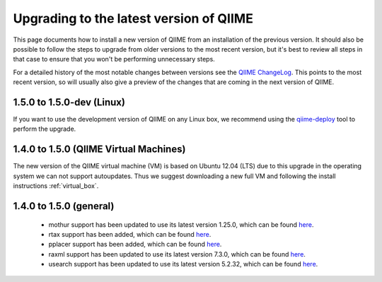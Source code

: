 .. _upgrade:

Upgrading to the latest version of QIIME
========================================
This page documents how to install a new version of QIIME from an installation of the previous version. It should also be possible to follow the steps to upgrade from older versions to the most recent version, but it's best to review all steps in that case to ensure that you won't be performing unnecessary steps.

For a detailed history of the most notable changes between versions see the `QIIME ChangeLog <https://github.com/qiime/qiime/blob/master/ChangeLog>`_. This points to the most recent version, so will usually also give a preview of the changes that are coming in the next version of QIIME.

1.5.0 to 1.5.0-dev (Linux)
--------------------------
If you want to use the development version of QIIME on any Linux box, we
recommend using the `qiime-deploy <https://github.com/qiime/qiime-deploy>`_
tool to perform the upgrade.

1.4.0 to 1.5.0 (QIIME Virtual Machines)
---------------------------------------
The new version of the QIIME virtual machine (VM) is based on Ubuntu 12.04 (LTS) due to this upgrade in the operating system we can not support autoupdates. Thus we suggest downloading a new full VM and following the install instructions :ref:`virtual_box`.

1.4.0 to 1.5.0 (general)
------------------------
 * mothur support has been updated to use its latest version 1.25.0, which can be found `here <http://www.mothur.org/w/images/6/6d/Mothur.1.25.0.zip>`_.
 * rtax support has been added, which can be found `here <http://dev.davidsoergel.com/trac/rtax/raw-attachment/wiki/Releases/rtax-0.982.tgz>`_.
 * pplacer support has been added, which can be found `here <http://matsen.fhcrc.org/pplacer/builds/pplacer-v1.1-Linux.tar.gz>`_.
 * raxml support has been updated to use its latest version 7.3.0, which can be found `here <ftp://thebeast.colorado.edu/pub/QIIME-v1.5.0-dependencies/stamatak-standard-RAxML-5_7_2012.tgz>`_.
 * usearch support has been updated to use its latest version 5.2.32, which can be found `here <http://www.drive5.com/usearch/>`_.
